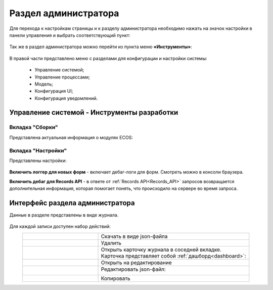 .. _admin:

Раздел администратора 
======================

Для перехода к настройкам страницы и к разделу администратора необходимо нажать на значок настройки в панели управления и выбрать соответствующий пункт:

 .. image:: _static/admin/admin_1.png
       :width: 700
       :align: center 
 
Так же в раздел администратора можно перейти из пункта меню **«Инструменты»**:

 .. image:: _static/admin/admin_2.png
       :width: 400
       :align: center 
 
В правой части представлено меню с разделами для конфигурации и настройки системы:

      * Управление системой;
      * Управление процессами;
      * Модель;
      * Конфигурация UI;
      * Конфигурация уведомлений.

Управление системой - Инструменты разработки
---------------------------------------------

Вкладка "Сборки"
~~~~~~~~~~~~~~~~~

Представлена актуальная информация о модулях ECOS:

 .. image:: _static/admin/admin_12.png
       :width: 600
       :align: center 

Вкладка "Настройки"
~~~~~~~~~~~~~~~~~~~~

Представлены настройки:

 .. image:: _static/admin/admin_13.png
       :width: 600
       :align: center 

**Включить логгер для новых форм** - включает дебаг-логи для форм. Смотреть можно в консоли браузера.

**Включить дебаг для Records API** -  в ответе от :ref:`Records API<Records_API>` запросов возвращается дополнительная информация, которая помогает понять, что происходило на сервере во время запроса.

Интерфейс раздела администратора
--------------------------------

Данные в разделе представлены в виде журнала.

 .. image:: _static/admin/admin_3.png
       :width: 700
       :align: center 

Для каждой записи доступен набор действий:

.. list-table::
      :widths: 5 10
      :align: center
      :class: tight-table 
      
      * - 

             .. image:: _static/admin/admin_4.png
                  :width: 40
                  :align: center 

        - Скачать в виде json-файла

      * - 

             .. image:: _static/admin/admin_5.png
                  :width: 40
                  :align: center 

        - Удалить

      * - 

             .. image:: _static/admin/admin_6.png
                  :width: 40
                  :align: center 

        - | Открыть карточку журнала в соседней вкладке.
          | Карточка представляет собой :ref:`дашборд<dashboard>`:

             .. image:: _static/admin/admin_7.png
                  :width: 500

      * - 

             .. image:: _static/admin/admin_8.png
                  :width: 40
                  :align: center 

        - Открыть на редактирование

      * - 

             .. image:: _static/admin/admin_9.png
                  :width: 40
                  :align: center 

        - Редактировать json-файл:

             .. image:: _static/admin/admin_11.png
                  :width: 500


      * - 

             .. image:: _static/admin/admin_10.png
                  :width: 50
                  :align: center 

        - Копировать

